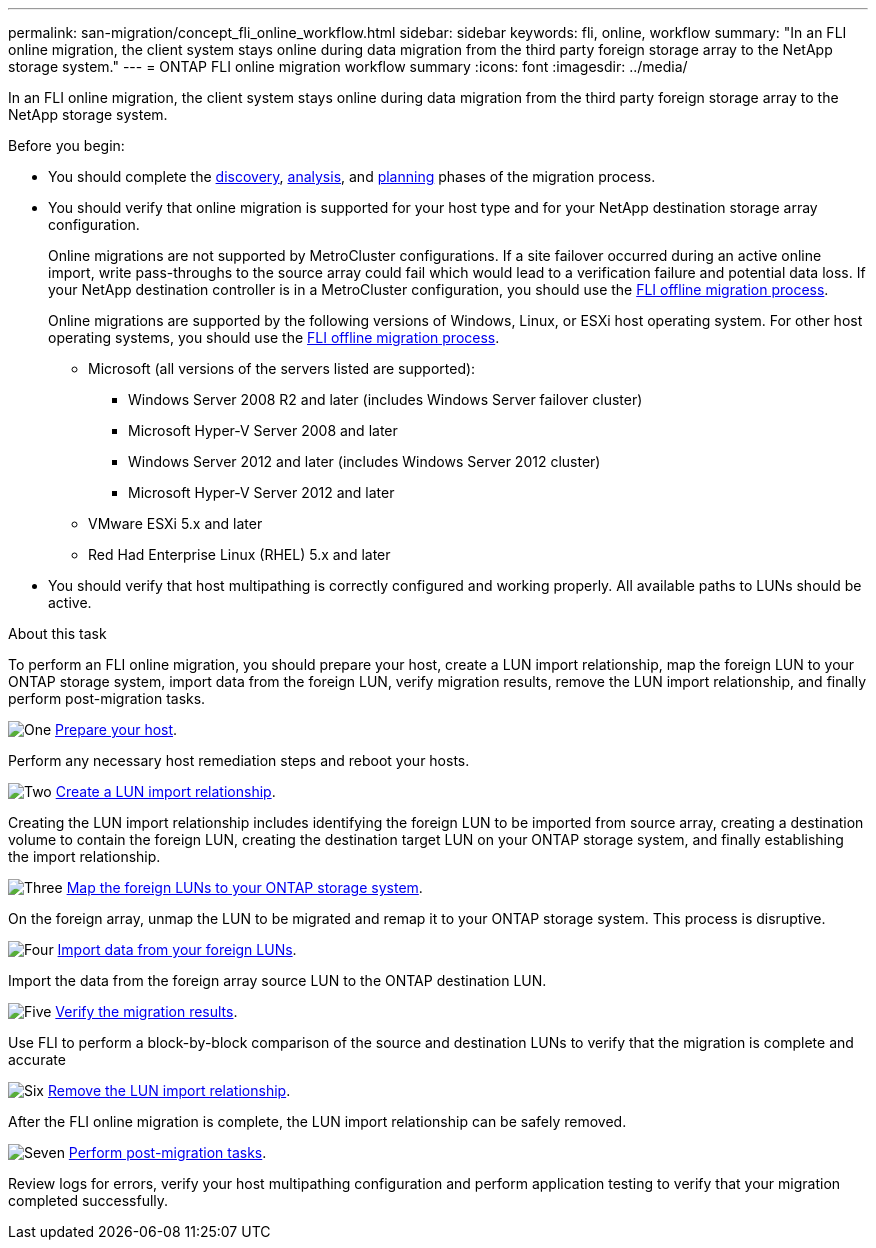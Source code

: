 ---
permalink: san-migration/concept_fli_online_workflow.html
sidebar: sidebar
keywords: fli, online, workflow
summary: "In an FLI online migration, the client system stays online during data migration from the third party foreign storage array to the NetApp storage system."
---
= ONTAP FLI online migration workflow summary
:icons: font
:imagesdir: ../media/

[.lead]
In an FLI online migration, the client system stays online during data migration from the third party foreign storage array to the NetApp storage system. 

.Before you begin:

* You should complete the link:concept_migration_discover_phase_workflow.html[discovery], link:concept_migration_analyze_phase_workflow.html[analysis], and link:concept_migration_plan_phase_workflow.html[planning] phases of the migration process. 


* You should verify that online migration is supported for your host type and for your NetApp destination storage array configuration. 
+
Online migrations are not supported by MetroCluster configurations.  If a site failover occurred during an active online import, write pass-throughs to the source array could fail which would lead to a verification failure and potential data loss.  If your NetApp destination controller is in a MetroCluster configuration, you should use the link:prepare-host-offline-migration.html[FLI offline migration process].
+
Online migrations are supported by the following versions of Windows, Linux, or ESXi host operating system. For other host operating systems, you should use the link:prepare-host-offline-migration.html[FLI offline migration process].
+
** Microsoft (all versions of the servers listed are supported):
*** Windows Server 2008 R2 and later (includes Windows Server failover cluster)
*** Microsoft Hyper-V Server 2008 and later
*** Windows Server 2012 and later (includes Windows Server 2012 cluster)
*** Microsoft Hyper-V Server 2012 and later
** VMware ESXi 5.x and later 
** Red Had Enterprise Linux (RHEL) 5.x and later

* You should verify that host multipathing is correctly configured and working properly. All available paths to LUNs should be active.


.About this task

To perform an FLI online migration, you should prepare your host, create a LUN import relationship, map the foreign LUN to your ONTAP storage system, import data from the foreign LUN, verify migration results, remove the LUN import relationship, and finally perform post-migration tasks.


.image:https://raw.githubusercontent.com/NetAppDocs/common/main/media/number-1.png[One] link:prepare-host-online-migration.html[Prepare your host].
[role="quick-margin-para"]

Perform any necessary host remediation steps and reboot your hosts.

.image:https://raw.githubusercontent.com/NetAppDocs/common/main/media/number-2.png[Two] link:create-lun-import-relationship-online.html[Create a LUN import relationship].
[role="quick-margin-para"]

Creating the LUN import relationship includes identifying the foreign LUN to be imported from source array, creating a destination volume to contain the foreign LUN, creating the destination target LUN on your ONTAP storage system, and finally establishing the import relationship.

.image:https://raw.githubusercontent.com/NetAppDocs/common/main/media/number-3.png[Three] link:map-source-lun-to-destination-online-migration.html[Map the foreign LUNs to your ONTAP storage system]. 
[role="quick-margin-para"]

On the foreign array, unmap the LUN to be migrated and remap it to your ONTAP storage system. This process is disruptive.

.image:https://raw.githubusercontent.com/NetAppDocs/common/main/media/number-4.png[Four] link:task_fli_online_importing_the_data.html[Import data from your foreign LUNs].
[role="quick-margin-para"]

Import the data from the foreign array source LUN to the ONTAP destination LUN.

.image:https://raw.githubusercontent.com/NetAppDocs/common/main/media/number-5.png[Five] link:task_fli_online_verifying_migration_results.html[Verify the migration results].
[role="quick-margin-para"]

Use FLI to perform a block-by-block comparison of the source and destination LUNs to verify that the migration is complete and accurate

.image:https://raw.githubusercontent.com/NetAppDocs/common/main/media/number-6.png[Six] link:remove-lun-import-relationship-online.html[Remove the LUN import relationship].
[role="quick-margin-para"]

After the FLI online migration is complete, the LUN import relationship can be safely removed.

.image:https://raw.githubusercontent.com/NetAppDocs/common/main/media/number-7.png[Seven] link:concept_fli_online_post_migration_tasks.html[Perform post-migration tasks].
[role="quick-margin-para"]

Review logs for errors, verify your host multipathing configuration and perform application testing to verify that your migration completed successfully.

// 2025 June 23, ONTAPDOC-3058
// 2022 Dec 05, ONTAPDOC-718
